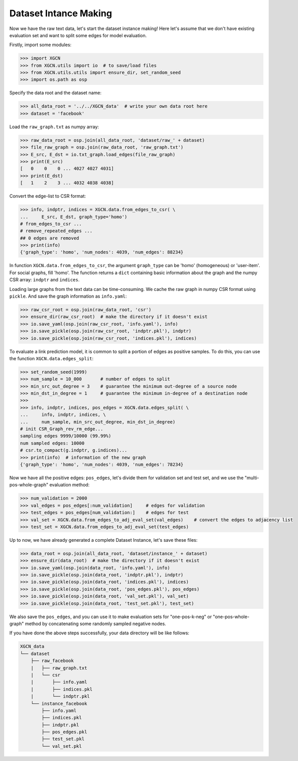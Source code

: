 Dataset Intance Making
=========================

Now we have the raw text data, let's start the dataset instance making! 
Here let's assume that we don't have existing evaluation set 
and want to split some edges for model evaluation. 

Firstly, import some modules: 

.. code:: python

    >>> import XGCN
    >>> from XGCN.utils import io  # to save/load files
    >>> from XGCN.utils.utils import ensure_dir, set_random_seed
    >>> import os.path as osp

Specify the data root and the dataset name: 

.. code:: python

    >>> all_data_root = '../../XGCN_data'  # write your own data root here
    >>> dataset = 'facebook'

Load the ``raw_graph.txt`` as numpy array: 

.. code:: python

    >>> raw_data_root = osp.join(all_data_root, 'dataset/raw_' + dataset)
    >>> file_raw_graph = osp.join(raw_data_root, 'raw_graph.txt')
    >>> E_src, E_dst = io.txt_graph.load_edges(file_raw_graph)
    >>> print(E_src)
    [   0    0    0 ... 4027 4027 4031]
    >>> print(E_dst)
    [   1    2    3 ... 4032 4038 4038]

Convert the edge-list to CSR format: 

.. code:: python
    
    >>> info, indptr, indices = XGCN.data.from_edges_to_csr( \
    ...     E_src, E_dst, graph_type='homo')
    # from_edges_to_csr ...
    # remove_repeated_edges ...
    ## 0 edges are removed
    >>> print(info)
    {'graph_type': 'homo', 'num_nodes': 4039, 'num_edges': 88234}

In function ``XGCN.data.from_edges_to_csr``, the argument ``graph_type`` can be 
'homo' (homogeneous) or 'user-item'. For social graphs, fill 'homo'. 
The function returns a ``dict`` containing basic information about the graph and 
the numpy CSR array: ``indptr`` and ``indices``. 

Loading large graphs from the text data can be time-consuming. 
We cache the raw graph in numpy CSR format using ``pickle``. 
And save the graph information as ``info.yaml``:

.. code:: python

    >>> raw_csr_root = osp.join(raw_data_root, 'csr')
    >>> ensure_dir(raw_csr_root)  # make the directory if it doesn't exist
    >>> io.save_yaml(osp.join(raw_csr_root, 'info.yaml'), info)
    >>> io.save_pickle(osp.join(raw_csr_root, 'indptr.pkl'), indptr)
    >>> io.save_pickle(osp.join(raw_csr_root, 'indices.pkl'), indices)

To evaluate a link prediction model, it is common to split a portion of edges as 
positive samples. To do this, you can use the function ``XGCN.data.edges_split``:

.. code:: python

    >>> set_random_seed(1999)
    >>> num_sample = 10_000       # number of edges to split
    >>> min_src_out_degree = 3    # guarantee the minimum out-degree of a source node
    >>> min_dst_in_degree = 1     # guarantee the minimum in-degree of a destination node
    >>> 
    >>> info, indptr, indices, pos_edges = XGCN.data.edges_split( \
    ...     info, indptr, indices, \
    ...     num_sample, min_src_out_degree, min_dst_in_degree)
    # init CSR_Graph_rev_rm_edge...
    sampling edges 9999/10000 (99.99%)
    num sampled edges: 10000
    # csr.to_compact(g.indptr, g.indices)...
    >>> print(info)  # information of the new graph
    {'graph_type': 'homo', 'num_nodes': 4039, 'num_edges': 78234}

Now we have all the positive edges: ``pos_edges``, let's divide them for 
validation set and test set, and we use the "multi-pos-whole-graph" evaluation method:

.. code:: python

    >>> num_validation = 2000
    >>> val_edges = pos_edges[:num_validation]     # edges for validation
    >>> test_edges = pos_edges[num_validation:]    # edges for test
    >>> val_set = XGCN.data.from_edges_to_adj_eval_set(val_edges)    # convert the edges to adjacency list
    >>> test_set = XGCN.data.from_edges_to_adj_eval_set(test_edges)

Up to now, we have already generated a complete Dataset Instance, 
let's save these files:

.. code:: python

    >>> data_root = osp.join(all_data_root, 'dataset/instance_' + dataset)
    >>> ensure_dir(data_root)  # make the directory if it doesn't exist
    >>> io.save_yaml(osp.join(data_root, 'info.yaml'), info)
    >>> io.save_pickle(osp.join(data_root, 'indptr.pkl'), indptr)
    >>> io.save_pickle(osp.join(data_root, 'indices.pkl'), indices)
    >>> io.save_pickle(osp.join(data_root, 'pos_edges.pkl'), pos_edges)
    >>> io.save_pickle(osp.join(data_root, 'val_set.pkl'), val_set)
    >>> io.save_pickle(osp.join(data_root, 'test_set.pkl'), test_set)

We also save the ``pos_edges``, and you can use it to make evaluation sets for 
"one-pos-k-neg" or "one-pos-whole-graph" method by concatenating some randomly 
sampled negative nodes. 

If you have done the above steps successfully, your data directory will be like follows: 

.. code:: 

    XGCN_data
    └── dataset
        ├── raw_facebook
        |   ├── raw_graph.txt
        |   └── csr
        |       ├── info.yaml
        |       ├── indices.pkl
        |       └── indptr.pkl
        └── instance_facebook
            ├── info.yaml
            ├── indices.pkl
            ├── indptr.pkl
            ├── pos_edges.pkl
            ├── test_set.pkl
            └── val_set.pkl
